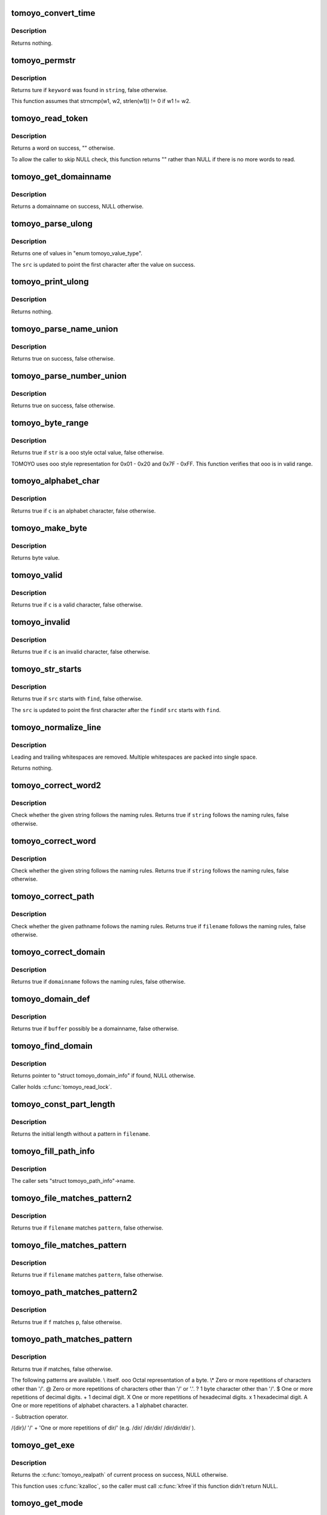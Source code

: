 .. -*- coding: utf-8; mode: rst -*-
.. src-file: security/tomoyo/util.c

.. _`tomoyo_convert_time`:

tomoyo_convert_time
===================

.. c:function:: void tomoyo_convert_time(time64_t time64, struct tomoyo_time *stamp)

    Convert time_t to YYYY/MM/DD hh/mm/ss.

    :param time64_t time64:
        *undescribed*

    :param struct tomoyo_time \*stamp:
        Pointer to "struct tomoyo_time".

.. _`tomoyo_convert_time.description`:

Description
-----------

Returns nothing.

.. _`tomoyo_permstr`:

tomoyo_permstr
==============

.. c:function:: bool tomoyo_permstr(const char *string, const char *keyword)

    Find permission keywords.

    :param const char \*string:
        String representation for permissions in foo/bar/buz format.

    :param const char \*keyword:
        Keyword to find from \ ``string``\ /

.. _`tomoyo_permstr.description`:

Description
-----------

Returns ture if \ ``keyword``\  was found in \ ``string``\ , false otherwise.

This function assumes that strncmp(w1, w2, strlen(w1)) != 0 if w1 != w2.

.. _`tomoyo_read_token`:

tomoyo_read_token
=================

.. c:function:: char *tomoyo_read_token(struct tomoyo_acl_param *param)

    Read a word from a line.

    :param struct tomoyo_acl_param \*param:
        Pointer to "struct tomoyo_acl_param".

.. _`tomoyo_read_token.description`:

Description
-----------

Returns a word on success, "" otherwise.

To allow the caller to skip NULL check, this function returns "" rather than
NULL if there is no more words to read.

.. _`tomoyo_get_domainname`:

tomoyo_get_domainname
=====================

.. c:function:: const struct tomoyo_path_info *tomoyo_get_domainname(struct tomoyo_acl_param *param)

    Read a domainname from a line.

    :param struct tomoyo_acl_param \*param:
        Pointer to "struct tomoyo_acl_param".

.. _`tomoyo_get_domainname.description`:

Description
-----------

Returns a domainname on success, NULL otherwise.

.. _`tomoyo_parse_ulong`:

tomoyo_parse_ulong
==================

.. c:function:: u8 tomoyo_parse_ulong(unsigned long *result, char **str)

    Parse an "unsigned long" value.

    :param unsigned long \*result:
        Pointer to "unsigned long".

    :param char \*\*str:
        Pointer to string to parse.

.. _`tomoyo_parse_ulong.description`:

Description
-----------

Returns one of values in "enum tomoyo_value_type".

The \ ``src``\  is updated to point the first character after the value
on success.

.. _`tomoyo_print_ulong`:

tomoyo_print_ulong
==================

.. c:function:: void tomoyo_print_ulong(char *buffer, const int buffer_len, const unsigned long value, const u8 type)

    Print an "unsigned long" value.

    :param char \*buffer:
        Pointer to buffer.

    :param const int buffer_len:
        Size of \ ``buffer``\ .

    :param const unsigned long value:
        An "unsigned long" value.

    :param const u8 type:
        Type of \ ``value``\ .

.. _`tomoyo_print_ulong.description`:

Description
-----------

Returns nothing.

.. _`tomoyo_parse_name_union`:

tomoyo_parse_name_union
=======================

.. c:function:: bool tomoyo_parse_name_union(struct tomoyo_acl_param *param, struct tomoyo_name_union *ptr)

    Parse a tomoyo_name_union.

    :param struct tomoyo_acl_param \*param:
        Pointer to "struct tomoyo_acl_param".

    :param struct tomoyo_name_union \*ptr:
        Pointer to "struct tomoyo_name_union".

.. _`tomoyo_parse_name_union.description`:

Description
-----------

Returns true on success, false otherwise.

.. _`tomoyo_parse_number_union`:

tomoyo_parse_number_union
=========================

.. c:function:: bool tomoyo_parse_number_union(struct tomoyo_acl_param *param, struct tomoyo_number_union *ptr)

    Parse a tomoyo_number_union.

    :param struct tomoyo_acl_param \*param:
        Pointer to "struct tomoyo_acl_param".

    :param struct tomoyo_number_union \*ptr:
        Pointer to "struct tomoyo_number_union".

.. _`tomoyo_parse_number_union.description`:

Description
-----------

Returns true on success, false otherwise.

.. _`tomoyo_byte_range`:

tomoyo_byte_range
=================

.. c:function:: bool tomoyo_byte_range(const char *str)

    Check whether the string is a \ooo style octal value.

    :param const char \*str:
        Pointer to the string.

.. _`tomoyo_byte_range.description`:

Description
-----------

Returns true if \ ``str``\  is a \ooo style octal value, false otherwise.

TOMOYO uses \ooo style representation for 0x01 - 0x20 and 0x7F - 0xFF.
This function verifies that \ooo is in valid range.

.. _`tomoyo_alphabet_char`:

tomoyo_alphabet_char
====================

.. c:function:: bool tomoyo_alphabet_char(const char c)

    Check whether the character is an alphabet.

    :param const char c:
        The character to check.

.. _`tomoyo_alphabet_char.description`:

Description
-----------

Returns true if \ ``c``\  is an alphabet character, false otherwise.

.. _`tomoyo_make_byte`:

tomoyo_make_byte
================

.. c:function:: u8 tomoyo_make_byte(const u8 c1, const u8 c2, const u8 c3)

    Make byte value from three octal characters.

    :param const u8 c1:
        The first character.

    :param const u8 c2:
        The second character.

    :param const u8 c3:
        The third character.

.. _`tomoyo_make_byte.description`:

Description
-----------

Returns byte value.

.. _`tomoyo_valid`:

tomoyo_valid
============

.. c:function:: bool tomoyo_valid(const unsigned char c)

    Check whether the character is a valid char.

    :param const unsigned char c:
        The character to check.

.. _`tomoyo_valid.description`:

Description
-----------

Returns true if \ ``c``\  is a valid character, false otherwise.

.. _`tomoyo_invalid`:

tomoyo_invalid
==============

.. c:function:: bool tomoyo_invalid(const unsigned char c)

    Check whether the character is an invalid char.

    :param const unsigned char c:
        The character to check.

.. _`tomoyo_invalid.description`:

Description
-----------

Returns true if \ ``c``\  is an invalid character, false otherwise.

.. _`tomoyo_str_starts`:

tomoyo_str_starts
=================

.. c:function:: bool tomoyo_str_starts(char **src, const char *find)

    Check whether the given string starts with the given keyword.

    :param char \*\*src:
        Pointer to pointer to the string.

    :param const char \*find:
        Pointer to the keyword.

.. _`tomoyo_str_starts.description`:

Description
-----------

Returns true if \ ``src``\  starts with \ ``find``\ , false otherwise.

The \ ``src``\  is updated to point the first character after the \ ``find``\ 
if \ ``src``\  starts with \ ``find``\ .

.. _`tomoyo_normalize_line`:

tomoyo_normalize_line
=====================

.. c:function:: void tomoyo_normalize_line(unsigned char *buffer)

    Format string.

    :param unsigned char \*buffer:
        The line to normalize.

.. _`tomoyo_normalize_line.description`:

Description
-----------

Leading and trailing whitespaces are removed.
Multiple whitespaces are packed into single space.

Returns nothing.

.. _`tomoyo_correct_word2`:

tomoyo_correct_word2
====================

.. c:function:: bool tomoyo_correct_word2(const char *string, size_t len)

    Validate a string.

    :param const char \*string:
        The string to check. Maybe non-'\0'-terminated.

    :param size_t len:
        Length of \ ``string``\ .

.. _`tomoyo_correct_word2.description`:

Description
-----------

Check whether the given string follows the naming rules.
Returns true if \ ``string``\  follows the naming rules, false otherwise.

.. _`tomoyo_correct_word`:

tomoyo_correct_word
===================

.. c:function:: bool tomoyo_correct_word(const char *string)

    Validate a string.

    :param const char \*string:
        The string to check.

.. _`tomoyo_correct_word.description`:

Description
-----------

Check whether the given string follows the naming rules.
Returns true if \ ``string``\  follows the naming rules, false otherwise.

.. _`tomoyo_correct_path`:

tomoyo_correct_path
===================

.. c:function:: bool tomoyo_correct_path(const char *filename)

    Validate a pathname.

    :param const char \*filename:
        The pathname to check.

.. _`tomoyo_correct_path.description`:

Description
-----------

Check whether the given pathname follows the naming rules.
Returns true if \ ``filename``\  follows the naming rules, false otherwise.

.. _`tomoyo_correct_domain`:

tomoyo_correct_domain
=====================

.. c:function:: bool tomoyo_correct_domain(const unsigned char *domainname)

    Check whether the given domainname follows the naming rules.

    :param const unsigned char \*domainname:
        The domainname to check.

.. _`tomoyo_correct_domain.description`:

Description
-----------

Returns true if \ ``domainname``\  follows the naming rules, false otherwise.

.. _`tomoyo_domain_def`:

tomoyo_domain_def
=================

.. c:function:: bool tomoyo_domain_def(const unsigned char *buffer)

    Check whether the given token can be a domainname.

    :param const unsigned char \*buffer:
        The token to check.

.. _`tomoyo_domain_def.description`:

Description
-----------

Returns true if \ ``buffer``\  possibly be a domainname, false otherwise.

.. _`tomoyo_find_domain`:

tomoyo_find_domain
==================

.. c:function:: struct tomoyo_domain_info *tomoyo_find_domain(const char *domainname)

    Find a domain by the given name.

    :param const char \*domainname:
        The domainname to find.

.. _`tomoyo_find_domain.description`:

Description
-----------

Returns pointer to "struct tomoyo_domain_info" if found, NULL otherwise.

Caller holds \ :c:func:`tomoyo_read_lock`\ .

.. _`tomoyo_const_part_length`:

tomoyo_const_part_length
========================

.. c:function:: int tomoyo_const_part_length(const char *filename)

    Evaluate the initial length without a pattern in a token.

    :param const char \*filename:
        The string to evaluate.

.. _`tomoyo_const_part_length.description`:

Description
-----------

Returns the initial length without a pattern in \ ``filename``\ .

.. _`tomoyo_fill_path_info`:

tomoyo_fill_path_info
=====================

.. c:function:: void tomoyo_fill_path_info(struct tomoyo_path_info *ptr)

    Fill in "struct tomoyo_path_info" members.

    :param struct tomoyo_path_info \*ptr:
        Pointer to "struct tomoyo_path_info" to fill in.

.. _`tomoyo_fill_path_info.description`:

Description
-----------

The caller sets "struct tomoyo_path_info"->name.

.. _`tomoyo_file_matches_pattern2`:

tomoyo_file_matches_pattern2
============================

.. c:function:: bool tomoyo_file_matches_pattern2(const char *filename, const char *filename_end, const char *pattern, const char *pattern_end)

    Pattern matching without '/' character and "\-" pattern.

    :param const char \*filename:
        The start of string to check.

    :param const char \*filename_end:
        The end of string to check.

    :param const char \*pattern:
        The start of pattern to compare.

    :param const char \*pattern_end:
        The end of pattern to compare.

.. _`tomoyo_file_matches_pattern2.description`:

Description
-----------

Returns true if \ ``filename``\  matches \ ``pattern``\ , false otherwise.

.. _`tomoyo_file_matches_pattern`:

tomoyo_file_matches_pattern
===========================

.. c:function:: bool tomoyo_file_matches_pattern(const char *filename, const char *filename_end, const char *pattern, const char *pattern_end)

    Pattern matching without '/' character.

    :param const char \*filename:
        The start of string to check.

    :param const char \*filename_end:
        The end of string to check.

    :param const char \*pattern:
        The start of pattern to compare.

    :param const char \*pattern_end:
        The end of pattern to compare.

.. _`tomoyo_file_matches_pattern.description`:

Description
-----------

Returns true if \ ``filename``\  matches \ ``pattern``\ , false otherwise.

.. _`tomoyo_path_matches_pattern2`:

tomoyo_path_matches_pattern2
============================

.. c:function:: bool tomoyo_path_matches_pattern2(const char *f, const char *p)

    Do pathname pattern matching.

    :param const char \*f:
        The start of string to check.

    :param const char \*p:
        The start of pattern to compare.

.. _`tomoyo_path_matches_pattern2.description`:

Description
-----------

Returns true if \ ``f``\  matches \ ``p``\ , false otherwise.

.. _`tomoyo_path_matches_pattern`:

tomoyo_path_matches_pattern
===========================

.. c:function:: bool tomoyo_path_matches_pattern(const struct tomoyo_path_info *filename, const struct tomoyo_path_info *pattern)

    Check whether the given filename matches the given pattern.

    :param const struct tomoyo_path_info \*filename:
        The filename to check.

    :param const struct tomoyo_path_info \*pattern:
        The pattern to compare.

.. _`tomoyo_path_matches_pattern.description`:

Description
-----------

Returns true if matches, false otherwise.

The following patterns are available.
\\     \ itself.
\ooo   Octal representation of a byte.
\\*     Zero or more repetitions of characters other than '/'.
@     Zero or more repetitions of characters other than '/' or '.'.
\?     1 byte character other than '/'.
$     One or more repetitions of decimal digits.
\+     1 decimal digit.
\X     One or more repetitions of hexadecimal digits.
\x     1 hexadecimal digit.
\A     One or more repetitions of alphabet characters.
\a     1 alphabet character.

\-     Subtraction operator.

/\{dir\}/   '/' + 'One or more repetitions of dir/' (e.g. /dir/ /dir/dir/
/dir/dir/dir/ ).

.. _`tomoyo_get_exe`:

tomoyo_get_exe
==============

.. c:function:: const char *tomoyo_get_exe( void)

    Get \ :c:func:`tomoyo_realpath`\  of current process.

    :param  void:
        no arguments

.. _`tomoyo_get_exe.description`:

Description
-----------

Returns the \ :c:func:`tomoyo_realpath`\  of current process on success, NULL otherwise.

This function uses \ :c:func:`kzalloc`\ , so the caller must call \ :c:func:`kfree`\ 
if this function didn't return NULL.

.. _`tomoyo_get_mode`:

tomoyo_get_mode
===============

.. c:function:: int tomoyo_get_mode(const struct tomoyo_policy_namespace *ns, const u8 profile, const u8 index)

    Get MAC mode.

    :param const struct tomoyo_policy_namespace \*ns:
        Pointer to "struct tomoyo_policy_namespace".

    :param const u8 profile:
        Profile number.

    :param const u8 index:
        Index number of functionality.

.. _`tomoyo_get_mode.description`:

Description
-----------

Returns mode.

.. _`tomoyo_init_request_info`:

tomoyo_init_request_info
========================

.. c:function:: int tomoyo_init_request_info(struct tomoyo_request_info *r, struct tomoyo_domain_info *domain, const u8 index)

    Initialize "struct tomoyo_request_info" members.

    :param struct tomoyo_request_info \*r:
        Pointer to "struct tomoyo_request_info" to initialize.

    :param struct tomoyo_domain_info \*domain:
        Pointer to "struct tomoyo_domain_info". NULL for \ :c:func:`tomoyo_domain`\ .

    :param const u8 index:
        Index number of functionality.

.. _`tomoyo_init_request_info.description`:

Description
-----------

Returns mode.

.. _`tomoyo_domain_quota_is_ok`:

tomoyo_domain_quota_is_ok
=========================

.. c:function:: bool tomoyo_domain_quota_is_ok(struct tomoyo_request_info *r)

    Check for domain's quota.

    :param struct tomoyo_request_info \*r:
        Pointer to "struct tomoyo_request_info".

.. _`tomoyo_domain_quota_is_ok.description`:

Description
-----------

Returns true if the domain is not exceeded quota, false otherwise.

Caller holds \ :c:func:`tomoyo_read_lock`\ .

.. This file was automatic generated / don't edit.

